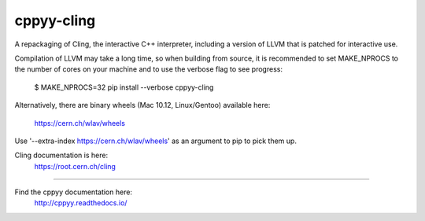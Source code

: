 cppyy-cling
===========

A repackaging of Cling, the interactive C++ interpreter, including a version
of LLVM that is patched for interactive use.

Compilation of LLVM may take a long time, so when building from source, it is
recommended to set MAKE_NPROCS to the number of cores on your machine and to
use the verbose flag to see progress:

  $ MAKE_NPROCS=32 pip install --verbose cppyy-cling

Alternatively, there are binary wheels (Mac 10.12, Linux/Gentoo)
available here:
  https://cern.ch/wlav/wheels

Use '--extra-index https://cern.ch/wlav/wheels' as an argument to pip to
pick them up.

Cling documentation is here:
  https://root.cern.ch/cling

----

Find the cppyy documentation here:
  http://cppyy.readthedocs.io/


